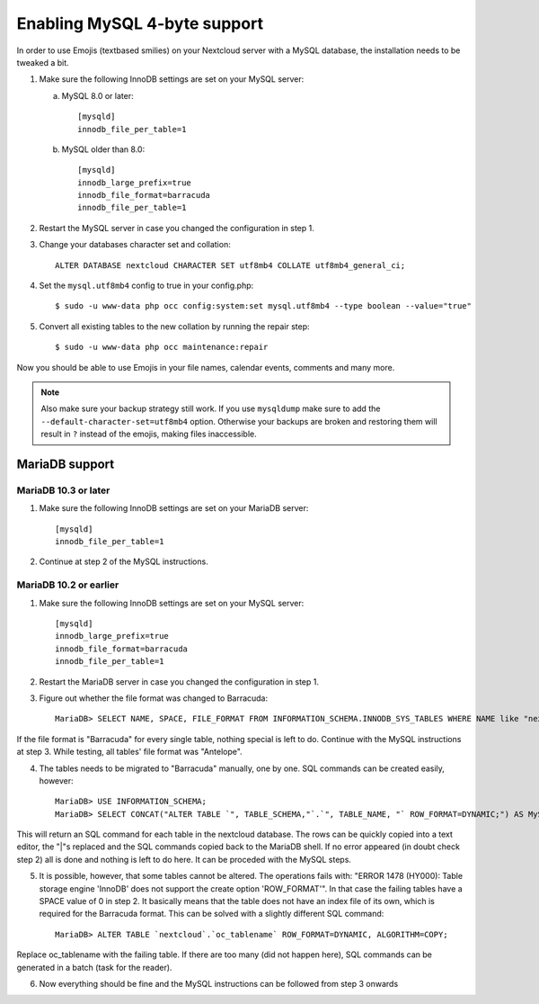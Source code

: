 =============================
Enabling MySQL 4-byte support
=============================

In order to use Emojis (textbased smilies) on your Nextcloud server with a MySQL database, the
installation needs to be tweaked a bit.

1. Make sure the following InnoDB settings are set on your MySQL server:

   a. MySQL 8.0 or later::

        [mysqld]
        innodb_file_per_table=1

   b. MySQL older than 8.0::

        [mysqld]
        innodb_large_prefix=true
        innodb_file_format=barracuda
        innodb_file_per_table=1

2. Restart the MySQL server in case you changed the configuration in step 1.
3. Change your databases character set and collation::

    ALTER DATABASE nextcloud CHARACTER SET utf8mb4 COLLATE utf8mb4_general_ci;

4. Set the ``mysql.utf8mb4`` config to true in your config.php::

    $ sudo -u www-data php occ config:system:set mysql.utf8mb4 --type boolean --value="true"

5. Convert all existing tables to the new collation by running the repair step::

    $ sudo -u www-data php occ maintenance:repair

Now you should be able to use Emojis in your file names, calendar events, comments and many more.

.. note::

    Also make sure your backup strategy still work. If you use ``mysqldump`` make sure to add the ``--default-character-set=utf8mb4`` option. Otherwise your backups are broken and restoring them will result in ``?`` instead of the emojis, making files inaccessible.

MariaDB support
---------------

MariaDB 10.3 or later
=====================
1. Make sure the following InnoDB settings are set on your MariaDB server::

    [mysqld]
    innodb_file_per_table=1

2. Continue at step 2 of the MySQL instructions.


MariaDB 10.2 or earlier
=======================

1. Make sure the following InnoDB settings are set on your MySQL server::

    [mysqld]
    innodb_large_prefix=true
    innodb_file_format=barracuda
    innodb_file_per_table=1

2. Restart the MariaDB server in case you changed the configuration in step 1.

3. Figure out whether the file format was changed to Barracuda::

    MariaDB> SELECT NAME, SPACE, FILE_FORMAT FROM INFORMATION_SCHEMA.INNODB_SYS_TABLES WHERE NAME like "nextcloud%";

If the file format is "Barracuda" for every single table, nothing special is left to do. Continue with the MySQL instructions at step 3. While testing, all tables' file format was "Antelope".

4. The tables needs to be migrated to "Barracuda" manually, one by one. SQL commands can be created easily, however::

    MariaDB> USE INFORMATION_SCHEMA;
    MariaDB> SELECT CONCAT("ALTER TABLE `", TABLE_SCHEMA,"`.`", TABLE_NAME, "` ROW_FORMAT=DYNAMIC;") AS MySQLCMD FROM TABLES WHERE TABLE_SCHEMA = "nextcloud";

This will return an SQL command for each table in the nextcloud database. The rows can be quickly copied into a text editor, the "|"s replaced and the SQL commands copied back to the MariaDB shell. If no error appeared (in doubt check step 2) all is done and nothing is left to do here. It can be proceded with the MySQL steps.

5. It is possible, however, that some tables cannot be altered. The operations fails with: "ERROR 1478 (HY000): Table storage engine 'InnoDB' does not support the create option 'ROW_FORMAT'". In that case the failing tables have a SPACE value of 0 in step 2. It basically means that the table does not have an index file of its own, which is required for the Barracuda format. This can be solved with a slightly different SQL command::

    MariaDB> ALTER TABLE `nextcloud`.`oc_tablename` ROW_FORMAT=DYNAMIC, ALGORITHM=COPY;

Replace oc_tablename with the failing table. If there are too many (did not happen here), SQL commands can be generated in a batch (task for the reader).

6. Now everything should be fine and the MySQL instructions can be followed from step 3 onwards
